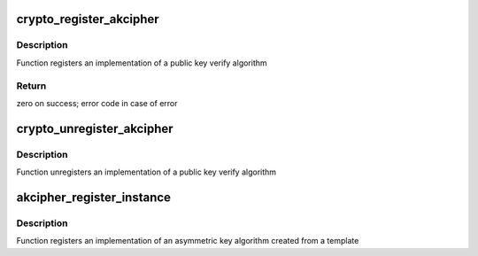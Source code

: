 .. -*- coding: utf-8; mode: rst -*-
.. src-file: include/crypto/internal/akcipher.h

.. _`crypto_register_akcipher`:

crypto_register_akcipher
========================

.. c:function:: int crypto_register_akcipher(struct akcipher_alg *alg)

    - Register public key algorithm

    :param struct akcipher_alg \*alg:
        algorithm definition

.. _`crypto_register_akcipher.description`:

Description
-----------

Function registers an implementation of a public key verify algorithm

.. _`crypto_register_akcipher.return`:

Return
------

zero on success; error code in case of error

.. _`crypto_unregister_akcipher`:

crypto_unregister_akcipher
==========================

.. c:function:: void crypto_unregister_akcipher(struct akcipher_alg *alg)

    - Unregister public key algorithm

    :param struct akcipher_alg \*alg:
        algorithm definition

.. _`crypto_unregister_akcipher.description`:

Description
-----------

Function unregisters an implementation of a public key verify algorithm

.. _`akcipher_register_instance`:

akcipher_register_instance
==========================

.. c:function:: int akcipher_register_instance(struct crypto_template *tmpl, struct akcipher_instance *inst)

    - Unregister public key template instance

    :param struct crypto_template \*tmpl:
        the template from which the algorithm was created

    :param struct akcipher_instance \*inst:
        the template instance

.. _`akcipher_register_instance.description`:

Description
-----------

Function registers an implementation of an asymmetric key algorithm
created from a template

.. This file was automatic generated / don't edit.

